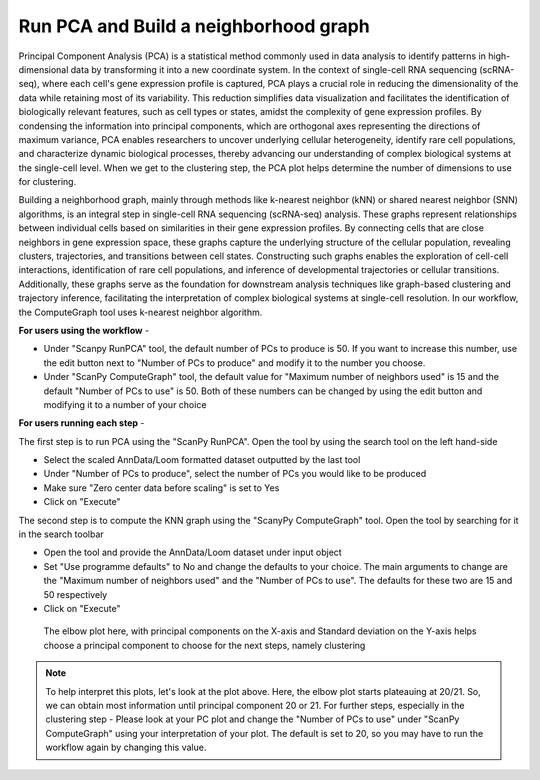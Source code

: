 **Run PCA and Build a neighborhood graph**
==========================================

Principal Component Analysis (PCA) is a statistical method commonly used in data analysis to identify patterns in high-dimensional data by transforming it into a new coordinate system. In the context of single-cell RNA sequencing (scRNA-seq), where each cell's gene expression profile is captured, PCA plays a crucial role in reducing the dimensionality of the data while retaining most of its variability. This reduction simplifies data visualization and facilitates the identification of biologically relevant features, such as cell types or states, amidst the complexity of gene expression profiles. By condensing the information into principal components, which are orthogonal axes representing the directions of maximum variance, PCA enables researchers to uncover underlying cellular heterogeneity, identify rare cell populations, and characterize dynamic biological processes, thereby advancing our understanding of complex biological systems at the single-cell level. When we get to the clustering step, the PCA plot helps determine the number of dimensions to use for clustering.

Building a neighborhood graph, mainly through methods like k-nearest neighbor (kNN) or shared nearest neighbor (SNN) algorithms, is an integral step in single-cell RNA sequencing (scRNA-seq) analysis. These graphs represent relationships between individual cells based on similarities in their gene expression profiles. By connecting cells that are close neighbors in gene expression space, these graphs capture the underlying structure of the cellular population, revealing clusters, trajectories, and transitions between cell states. Constructing such graphs enables the exploration of cell-cell interactions, identification of rare cell populations, and inference of developmental trajectories or cellular transitions. Additionally, these graphs serve as the foundation for downstream analysis techniques like graph-based clustering and trajectory inference, facilitating the interpretation of complex biological systems at single-cell resolution. In our workflow, the ComputeGraph tool uses k-nearest neighbor algorithm.

**For users using the workflow** -

* Under "Scanpy RunPCA" tool, the default number of PCs to produce is 50. If you want to increase this number, use the edit button next to "Number of PCs to produce" and modify it to the number you choose. 

* Under "ScanPy ComputeGraph" tool, the default value for "Maximum number of neighbors used" is 15 and the default "Number of PCs to use" is 50. Both of these numbers can be changed by using the edit button and modifying it to a number of your choice

**For users running each step** -

The first step is to run PCA using the "ScanPy RunPCA". Open the tool by using the search tool on the left hand-side

* Select the scaled AnnData/Loom formatted dataset outputted by the last tool

* Under "Number of PCs to produce", select the number of PCs you would like to be produced

* Make sure "Zero center data before scaling" is set to Yes

* Click on "Execute"

The second step is to compute the KNN graph using the "ScanyPy ComputeGraph" tool. Open the tool by searching for it in the search toolbar

* Open the tool and provide the AnnData/Loom dataset under input object

* Set "Use programme defaults" to No and change the defaults to your choice. The main arguments to change are the "Maximum number of neighbors used" and the "Number of PCs to use". The defaults for these two are 15 and 50 respectively

* Click on "Execute"

.. figure:: /images/PC_interpretation.png
   :width: 500
   :height: 400
   :alt: Principal components
   
   The elbow plot here, with principal components on the X-axis and Standard deviation on the Y-axis helps choose a principal component to choose for the next steps, namely clustering

.. note::

  To help interpret this plots, let's look at the plot above. Here, the elbow plot starts plateauing at 20/21. So, we can obtain most information until principal component 20 or 21. For further steps, especially in the clustering step - Please look at your PC plot and change the "Number of PCs to use" under "ScanPy ComputeGraph" using your interpretation of your plot. The default is set to 20, so you may have to run the workflow again by changing this value.

